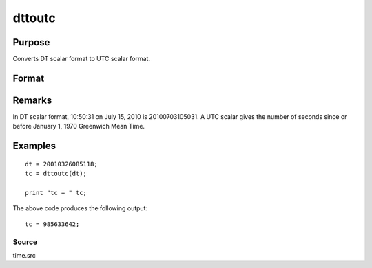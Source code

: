 
dttoutc
==============================================

Purpose
----------------
Converts DT scalar format to UTC scalar format.

Format
----------------
.. function:: dttoutc(dt)

    :param dt: DT scalar format.
    :type dt: Nx1 vector

    :returns: utc (*Nx1 vector*), UTC scalar format.

Remarks
-------

In DT scalar format, 10:50:31 on July 15, 2010 is 20100703105031. A UTC
scalar gives the number of seconds since or before January 1, 1970
Greenwich Mean Time.


Examples
----------------

::

    dt = 20010326085118;
    tc = dttoutc(dt);
     
    print "tc = " tc;

The above code produces the following output:

::

    tc = 985633642;

Source
++++++

time.src

.. seealso:: Functions :func:`dtvnormal`, :func:`timeutc`, :func:`utctodtv`, :func:`dttodtv`, :func:`dtvtodt`, :func:`dtvtoutc`, :func:`dtvtodt`, :func:`strtodt`, :func:`dttostr`
